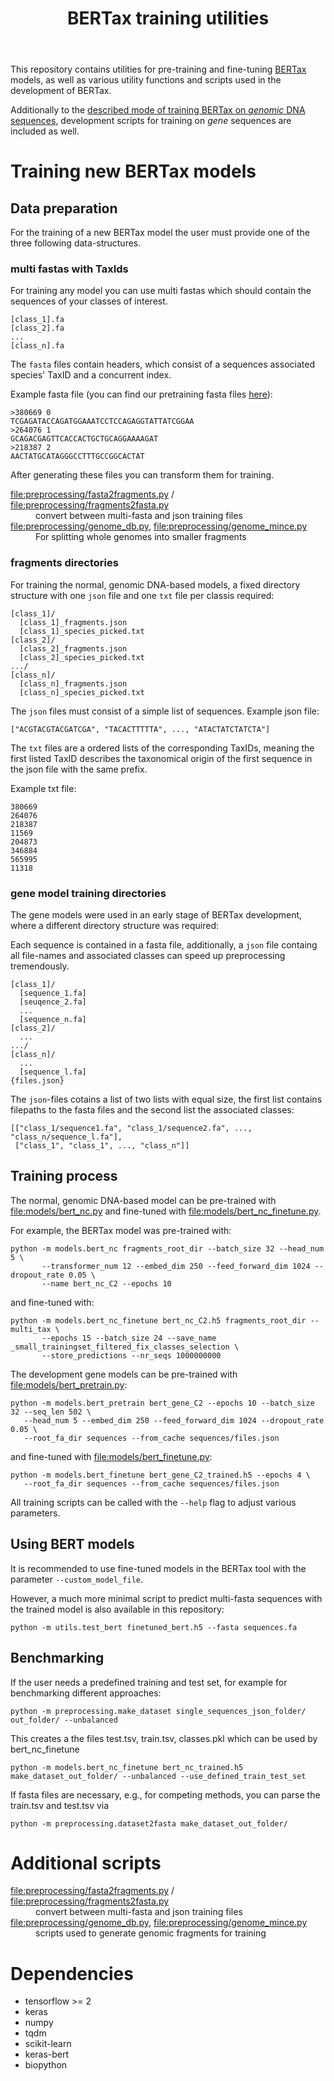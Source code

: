 #+TITLE: BERTax training utilities
#+OPTIONS: ^:nil
This repository contains utilities for pre-training and fine-tuning [[https://github.com/f-kretschmer/bertax][BERTax]] models, as
well as various utility functions and scripts used in the development of BERTax.

Additionally to the [[https://doi.org/10.1101/2021.07.09.451778][described mode of training BERTax on /genomic/ DNA sequences]],
development scripts for training on /gene/ sequences are included as well.

* Training new BERTax models
** Data preparation

For the training of a new BERTax model the user must provide one of the three following data-structures.

*** multi fastas with TaxIds
For training any model you can use multi fastas which should contain the sequences of your classes of interest.

#+begin_example
[class_1].fa
[class_2].fa
...
[class_n].fa
#+end_example

The =fasta= files contain headers, which consist of a sequences associated species' TaxID and a concurrent index. 

Example fasta file (you can find our pretraining fasta files [[https://osf.io/qg6mv/files/osfstorage/60faa9f84d949102092323b4][here]]):
#+begin_example
>380669 0
TCGAGATACCAGATGGAAATCCTCCAGAGGTATTATCGGAA
>264076 1
GCAGACGAGTTCACCACTGCTGCAGGAAAAGAT
>218387 2
AACTATGCATAGGGCCTTTGCCGGCACTAT
#+end_example

After generating these files you can transform them for training. 
- [[file:preprocessing/fasta2fragments.py]] / [[file:preprocessing/fragments2fasta.py]] :: convert
  between multi-fasta and json training files 
- [[file:preprocessing/genome_db.py]], [[file:preprocessing/genome_mince.py]] :: For splitting whole genomes into smaller fragments


*** fragments directories

For training the normal, genomic DNA-based models, a fixed directory structure with one =json= file and one =txt= file
per classis required:
#+begin_example
[class_1]/
  [class_1]_fragments.json
  [class_1]_species_picked.txt
[class_2]/
  [class_2]_fragments.json
  [class_2]_species_picked.txt
.../
[class_n]/
  [class_n]_fragments.json
  [class_n]_species_picked.txt
#+end_example

The =json= files must consist of a simple list of sequences.
Example json file:
#+begin_src 
["ACGTACGTACGATCGA", "TACACTTTTTA", ..., "ATACTATCTATCTA"]
#+end_src

The =txt= files are a ordered lists of the corresponding TaxIDs, meaning the first listed TaxID describes the taxonomical origin of the first sequence in the json file with the same prefix.

Example txt file:
#+begin_src 
380669
264076
218387
11569
204873
346884
565995
11318
#+end_src

*** gene model training directories


The gene models were used in an early stage of BERTax development, where a different
directory structure was required:

Each sequence is contained in a fasta file, additionally, a =json=
file containg all file-names and associated classes can speed up
preprocessing tremendously.

#+begin_example
[class_1]/
  [sequence_1.fa]
  [seuqence_2.fa]
  ...
  [sequence_n.fa]
[class_2]/
  ...
.../
[class_n]/
  ...
  [sequence_l.fa]
{files.json}
#+end_example

The =json=-files cotains a list of two lists with equal size, the
first list contains filepaths to the fasta files and the second list
the associated classes:
#+begin_src
[["class_1/sequence1.fa", "class_1/sequence2.fa", ..., "class_n/sequence_l.fa"],
 ["class_1", "class_1", ..., "class_n"]]
#+end_src
** Training process
The normal, genomic DNA-based model can be pre-trained with [[file:models/bert_nc.py]] and
fine-tuned with [[file:models/bert_nc_finetune.py]].

For example, the BERTax model was pre-trained with:
#+begin_src shell
  python -m models.bert_nc fragments_root_dir --batch_size 32 --head_num 5 \
         --transformer_num 12 --embed_dim 250 --feed_forward_dim 1024 --dropout_rate 0.05 \
         --name bert_nc_C2 --epochs 10
#+end_src

and fine-tuned with:
#+begin_src shell
  python -m models.bert_nc_finetune bert_nc_C2.h5 fragments_root_dir --multi_tax \
         --epochs 15 --batch_size 24 --save_name _small_trainingset_filtered_fix_classes_selection \
         --store_predictions --nr_seqs 1000000000
#+end_src

The development gene models can be pre-trained with [[file:models/bert_pretrain.py]]:
#+begin_src shell
  python -m models.bert_pretrain bert_gene_C2 --epochs 10 --batch_size 32 --seq_len 502 \
	 --head_num 5 --embed_dim 250 --feed_forward_dim 1024 --dropout_rate 0.05 \
	 --root_fa_dir sequences --from_cache sequences/files.json
#+end_src

and fine-tuned with [[file:models/bert_finetune.py]]:
#+begin_src shell
  python -m models.bert_finetune bert_gene_C2_trained.h5 --epochs 4 \
	 --root_fa_dir sequences --from_cache sequences/files.json
#+end_src

All training scripts can be called with the =--help= flag to adjust various parameters.

** Using BERT models

It is recommended to use fine-tuned models in the BERTax tool with the parameter
=--custom_model_file=.

However, a much more minimal script to predict multi-fasta sequences with the trained
model is also available in this repository:

#+begin_src shell
python -m utils.test_bert finetuned_bert.h5 --fasta sequences.fa
#+end_src
** Benchmarking
If the user needs a predefined training and test set, for example for benchmarking different approaches:

#+begin_src shell
  python -m preprocessing.make_dataset single_sequences_json_folder/ out_folder/ --unbalanced
#+end_src
This creates a the files test.tsv, train.tsv, classes.pkl which can be used by bert_nc_finetune

#+begin_src shell
  python -m models.bert_nc_finetune bert_nc_trained.h5 make_dataset_out_folder/ --unbalanced --use_defined_train_test_set
#+end_src

If fasta files are necessary, e.g., for competing methods, you can parse the train.tsv and test.tsv via
#+begin_src shell
  python -m preprocessing.dataset2fasta make_dataset_out_folder/
#+end_src

* Additional scripts
- [[file:preprocessing/fasta2fragments.py]] / [[file:preprocessing/fragments2fasta.py]] :: convert
  between multi-fasta and json training files
- [[file:preprocessing/genome_db.py]], [[file:preprocessing/genome_mince.py]] :: scripts used to
  generate genomic fragments for training

* Dependencies
- tensorflow >= 2
- keras
- numpy
- tqdm
- scikit-learn
- keras-bert
- biopython

